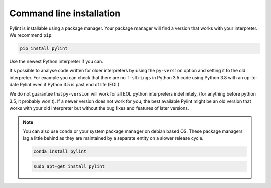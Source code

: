.. _installation:

Command line installation
-------------------------

Pylint is installable using a package manager. Your package manager will find a version that
works with your interpreter. We recommend ``pip``:

.. code-block:: sh

   pip install pylint

Use the newest Python interpreter if you can.

It's possible to analyse code written for older interpreters by using the ``py-version``
option and setting it to the old interpreter. For example you can check that there are
no ``f-strings`` in Python 3.5 code using Python 3.8 with an up-to-date Pylint even if
Python 3.5 is past end of life (EOL).

We do not guarantee that ``py-version`` will work for all EOL python interpreters indefinitely,
(for anything before python 3.5, it probably won't). If a newer version does not work for you,
the best available Pylint might be an old version that works with your old interpreter but
without the bug fixes and features of later versions.

.. note::
    You can also use ``conda`` or your system package manager on debian based OS.
    These package managers lag a little behind as they are maintained by a separate
    entity on a slower release cycle.

    .. code-block:: sh

       conda install pylint

    .. code-block:: sh

       sudo apt-get install pylint
